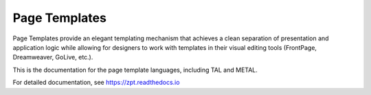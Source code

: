 ================
 Page Templates
================
.. image:: https://readthedocs.org/projects/zpt/badge/?version=latest
        :target: https://zpt.readthedocs.org/en/latest/
        :alt: Documentation Status


Page Templates provide an elegant templating mechanism that achieves a
clean separation of presentation and application logic while allowing
for designers to work with templates in their visual editing tools
(FrontPage, Dreamweaver, GoLive, etc.).

This is the documentation for the page template languages, including
TAL and METAL.

For detailed documentation, see https://zpt.readthedocs.io
